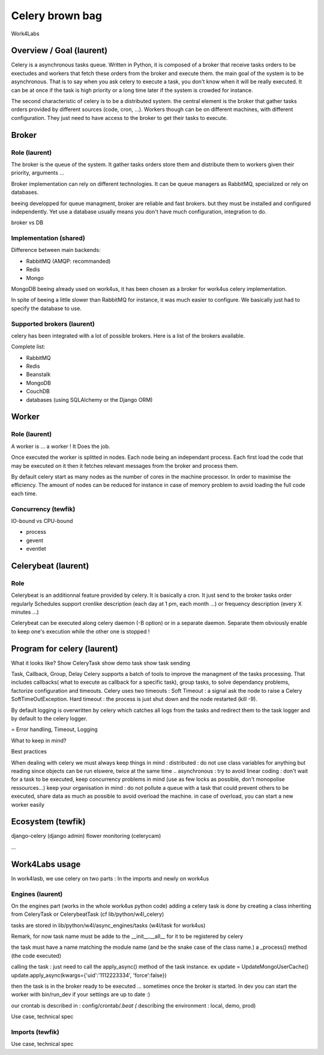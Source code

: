 ################
Celery brown bag
################

Work4Labs

---------------
Overview / Goal (laurent)
---------------

Celery is a asynchronous tasks queue. Written in Python, it is composed of a broker that receive tasks orders to be exectudes and
workers that fetch these orders from the broker and execute them.
the main goal of the system is to be asynchronous. That is to say when you ask celery to execute a task, you don't know when it will be really executed.
It can be at once if the task is high priority or a long time later if the system is crowded for instance.

The second characteristic of celery is to be a distributed system. the central element is the broker that gather tasks orders 
provided by different sources (code, cron, ...). 
Workers though can be on different machines, with different configuration. They just need to have access to the broker to get their tasks to execute.

------
Broker
------

Role (laurent)
----
The broker is the queue of the system.
It gather tasks orders store them and distribute them to workers given their priority, arguments ...

Broker implementation can rely on different technologies.
It can be queue managers as RabbitMQ, specialized or rely on databases.

beeing developped for queue managment, broker are reliable and fast brokers. but they must be installed and configured independently.
Yet use a database usually means you don't have much configuration, integration to do.

broker vs DB

Implementation (shared)
--------------

Difference between main backends:

* RabbitMQ (AMQP: recommanded)
* Redis
* Mongo
MongoDB beeing already used on work4us, it has been chosen as a broker for work4us celery implementation.

In spite of beeing a little slower than RabbitMQ for instance,
it was much easier to configure. We basically just had to specify the database to use.

Supported brokers (laurent)
-----------------

celery has been integrated with a lot of possible brokers. Here is a list of the brokers available.

Complete list:

* RabbitMQ
* Redis
* Beanstalk
* MongoDB
* CouchDB
* databases (using SQLAlchemy or the Django ORM)

------
Worker
------

Role (laurent)
----

A worker is ... a worker !
It Does the job.

Once executed the worker is splitted in nodes. Each node being an independant process. Each first load the code that may be executed on it
then it fetches relevant messages from the broker and process them.

By default celery start as many nodes as the number of cores in the machine processor. In order to maximise the efficiency.
The amount of nodes can be reduced for instance in case of memory problem to avoid loading the full code each time.

Concurrency (tewfik)
-----------

IO-bound vs CPU-bound

* process
* gevent
* eventlet

----------
Celerybeat (laurent)
----------

Role
----

Celerybeat is an additionnal feature provided by celery. It is basically a cron. It just send to the broker tasks order regularly
Schedules support cronlike description (each day at 1 pm, each month ...)
or frequency description (every  X minutes ...)

Celerybeat can be executed along celery daemon (-B option) or in a separate daemon.
Separate them obviously enable to keep one's execution while the other one is stopped !

------------------
Program for celery (laurent)
------------------

What it looks like?
Show CeleryTask
show demo task
show task sending

Task, Callback, Group, Delay
Celery supports a batch of tools to improve the managment of the tasks processing. That includes
callbacks( what to execute as callback for a specific task), group tasks, to solve dependancy problems, factorize configuration and timeouts.
Celery uses two timeouts : 
Soft Timeout : a signal ask the node to raise a Celery SoftTimeOutException.
Hard timeout : the process is just shut down and the node restarted (kill -9).

By default logging is overwritten by celery which catches all logs from the tasks and redirect them to the task logger and by default to the celery logger.

= Error handling, Timeout, Logging

What to keep in mind?

Best practices

When dealing with celery we must always keep things in mind : 
distributed : do not use class variables for anything but reading since objects can be run elswere, twice at the same time ..
asynchronous : try to avoid linear coding : don't wait for a task to be executed, keep concurrency problems in mind (use as few locks as possible, don't monopolise ressources...)
keep your organisation in mind : do not pollute a queue with a task that could prevent others to be executed, share data as much as possible to avoid overload the machine.
in case of overload, you can start a new worker easily

---------
Ecosystem (tewfik)
---------

django-celery (django admin)
flower
monitoring (celerycam)

...

---------------
Work4Labs usage
---------------

In work4lasb, we use celery on two parts : In the imports and newly on work4us

Engines (laurent)
-------

On the engines part (works in the whole work4us python code)
adding a celery task is done by creating a class inheriting from CeleryTask or CelerybeatTask (cf lib/python/w4l_celery)

tasks are stored in lib/python/w4l/async_engines/tasks (w4l/task for work4us)

Remark, for now task name must be adde to the __init__.__all__ for it to be registered by celery

the task must have a name matching the module name (and be the snake case of the class name.)
a _process() method (the code executed)

calling the task :
just need to call the apply_async() method of the task instance. ex 
update = UpdateMongoUserCache()
update.apply_async(kwargs={'uid':'1112223334', 'force':false})

then the task is in the broker ready to be executed ... sometimes once the broker is started.
In dev you can start the worker with bin/run_dev if your settings are up to date :)


our crontab is described in : config/crontab/*.beat (* describing the environment : local, demo, prod)

Use case, technical spec

Imports (tewfik)
-------

Use case, technical spec
